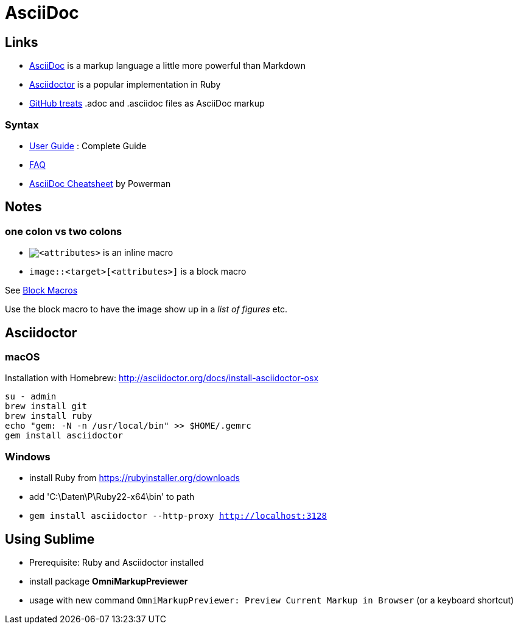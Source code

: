 = AsciiDoc

== Links

* http://asciidoc.org[AsciiDoc] is a markup language a little more powerful than Markdown
* http://asciidoctor.org[Asciidoctor] is a popular implementation in Ruby
* http://asciidoctor.org/news/2013/01/30/asciidoc-returns-to-github/[GitHub treats]
  .adoc and .asciidoc files as AsciiDoc markup

=== Syntax

* http://asciidoc.org/userguide.html[User Guide] : Complete Guide
* http://asciidoc.org/faq.html[FAQ]
* http://powerman.name/doc/asciidoc[AsciiDoc Cheatsheet] by Powerman

== Notes

=== one colon vs two colons

* `image:<target>[<attributes>]` is an inline macro
* `image::<target>[<attributes>]` is a block macro

See http://asciidoc.org/userguide.html#_block_macros[Block Macros]

Use the block macro to have the image show up in a _list of figures_ etc.


== Asciidoctor

=== macOS

Installation with Homebrew: http://asciidoctor.org/docs/install-asciidoctor-osx

----
su - admin
brew install git
brew install ruby
echo "gem: -N -n /usr/local/bin" >> $HOME/.gemrc
gem install asciidoctor
----

=== Windows

* install Ruby from https://rubyinstaller.org/downloads
* add 'C:\Daten\P\Ruby22-x64\bin' to path
* `gem install asciidoctor --http-proxy http://localhost:3128`


== Using Sublime

* Prerequisite: Ruby and Asciidoctor installed
* install package *OmniMarkupPreviewer*
* usage with new command `OmniMarkupPreviewer: Preview Current Markup in Browser` (or a keyboard shortcut)
